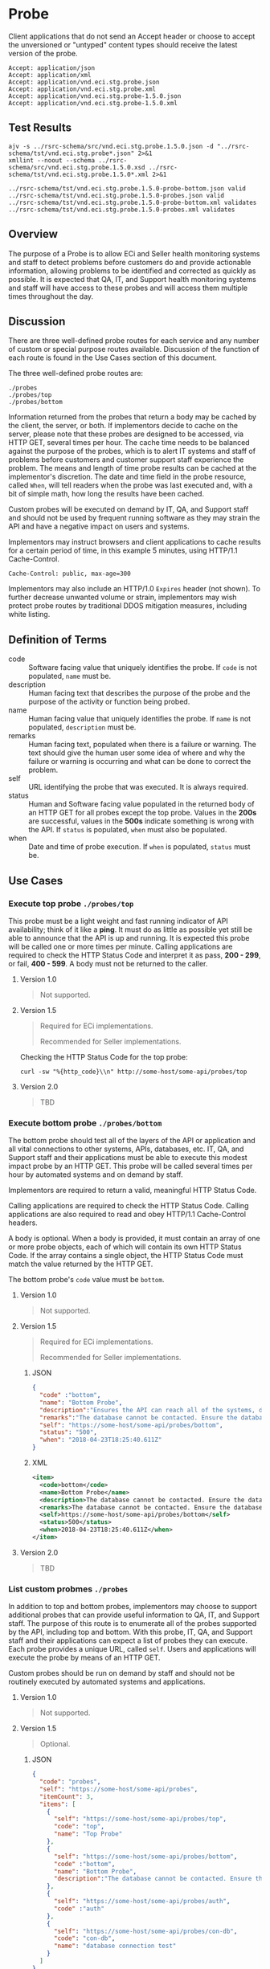 # -*- mode: org -*-

#+EXPORT_FILE_NAME: ./README.md
#+OPTIONS: toc:nil
#+PROPERTY: mkdirp yes
#+STARTUP: content

* Probe

#+BEGIN_SRC plantuml :file ../images/probe-class-diagram.puml.png :exports results
@startuml
hide circle

interface probe {
.. is-a code ..
{field} + code : string
{field} + description : string
{field} + name : string
{field} + remarks : string
.. is-an event ..
{field} + status : string
{field} + when : datetime
.. is-linkable ..
{field} + self : string
.. is/has-a collection ..
{field} + itemCount : int
{field} + items : [Probe]
}
@enduml
#+END_SRC

#+RESULTS:
[[file:../images/probe-class-diagram.puml.png]]

Client applications that do not send an Accept header or choose to accept the unversioned or
"untyped" content types should receive the latest version of the probe.

#+BEGIN_EXAMPLE
Accept: application/json
Accept: application/xml
Accept: application/vnd.eci.stg.probe.json
Accept: application/vnd.eci.stg.probe.xml
Accept: application/vnd.eci.stg.probe-1.5.0.json
Accept: application/vnd.eci.stg.probe-1.5.0.xml
#+END_EXAMPLE

** Test Results

#+BEGIN_SRC shell :exports both :results verbatim
  ajv -s ../rsrc-schema/src/vnd.eci.stg.probe.1.5.0.json -d "../rsrc-schema/tst/vnd.eci.stg.probe*.json" 2>&1
  xmllint --noout --schema ../rsrc-schema/src/vnd.eci.stg.probe.1.5.0.xsd ../rsrc-schema/tst/vnd.eci.stg.probe.1.5.0*.xml 2>&1
#+END_SRC

#+RESULTS:
: ../rsrc-schema/tst/vnd.eci.stg.probe.1.5.0-probe-bottom.json valid
: ../rsrc-schema/tst/vnd.eci.stg.probe.1.5.0-probes.json valid
: ../rsrc-schema/tst/vnd.eci.stg.probe.1.5.0-probe-bottom.xml validates
: ../rsrc-schema/tst/vnd.eci.stg.probe.1.5.0-probes.xml validates

** Overview

The purpose of a Probe is to allow ECi and Seller health monitoring systems and staff to detect
problems before customers do and provide actionable information, allowing problems to be identified
and corrected as quickly as possible. It is expected that QA, IT, and Support health monitoring
systems and staff will have access to these probes and will access them multiple times throughout
the day.

#+BEGIN_SRC plantuml :file ../images/probe-usecase-diagram.puml.png :exports results
@startuml sequence-probes.png
IT -> (Execute Custom Probe)
IT -> (List Custom Probes)
IT -> (Execute Bottom Probe)
IT -> (Execute Top Probe)
@enduml
#+END_SRC

** Discussion

#+BEGIN_SRC plantuml :file ../images/probe-sequence-diagram.puml.png :exports results
  @startuml sequence-probe.png
  group top probe
      IT -> Seller: GET **./probes/top**
      Seller -> IT: HttpStatusCode

  group bottom probe
      IT -> Seller: GET **./probes/bottom**
      Seller -> IT: vnd.eci.stg.probe-1.5.0

  group custom probes
    IT -> Seller: GET **./probes**
    Seller -> IT: vnd.eci.stg.probe-1.5.0
    IT -> Seller: GET ./probes/[custom]
@enduml
#+END_SRC

#+RESULTS:
[[file:../images/probe-sequence-diagram-top.puml.png]]

There are three well-defined probe routes for each service and any number of custom or special
purpose routes available. Discussion of the function of each route is found in the Use Cases
section of this document.

The three well-defined probe routes are:

#+BEGIN_EXAMPLE
./probes
./probes/top
./probes/bottom
#+END_EXAMPLE

Information returned from the probes that return a body may be cached by the client, the server, or
both. If implementors decide to cache on the server, please note that these probes are designed
to be accessed, via HTTP GET, several times per hour. The cache time needs to be balanced against
the purpose of the probes, which is to alert IT systems and staff of problems before customers and
customer support staff experience the problem. The means and length of time probe results can be cached
at the implementor's discretion. The date and time field in the probe resource, called ~When~,
will tell readers when the probe was last executed and, with a bit of simple math, how long the
results have been cached.

Custom probes will be executed on demand by IT, QA, and Support staff and should not be used by
frequent running software as they may strain the API and have a negative impact on users and
systems.

Implementors may instruct browsers and client applications to cache results for a certain period of
time, in this example 5 minutes, using HTTP/1.1 Cache-Control.

#+BEGIN_EXAMPLE
Cache-Control: public, max-age=300
#+END_EXAMPLE

Implementors may also include an HTTP/1.0 ~Expires~ header (not shown). To further decrease unwanted
volume or strain, implementors may wish protect probe routes by traditional DDOS mitigation measures,
including white listing.

** Definition of Terms

- code :: Software facing value that uniquely identifies the probe. If ~code~ is not populated, ~name~ must be.
- description :: Human facing text that describes the purpose of the probe and the purpose of the activity or function being probed.
- name :: Human facing value that uniquely identifies the probe. If ~name~ is not populated, ~description~ must be.
- remarks :: Human facing text, populated when there is a failure or warning. The text should give the human user some idea of where and why the failure or warning is occurring and what can be done to correct the problem.
- self :: URL identifying the probe that was executed. It is always required.
- status :: Human and Software facing value populated in the returned body of an HTTP GET for all probes except the top probe. Values in the *200s* are successful, values in the *500s* indicate something is wrong with the API. If ~status~ is populated, ~when~ must also be populated.
- when :: Date and time of probe execution. If ~when~ is populated, ~status~ must be.

** Use Cases

[[../images/probe-usecase-diagram.puml.png]]

*** Execute top probe ~./probes/top~

This probe must be a light weight and fast running indicator of API availability; think of it like
a *ping*. It must do as little as possible yet still be able to announce that the API is up and
running. It is expected this probe will be called one or more times per minute. Calling applications
are required to check the HTTP Status Code and interpret it as pass, *200 - 299*, or fail, *400 - 599*.
A body must not be returned to the caller.

**** Version 1.0

#+BEGIN_QUOTE
Not supported.
#+END_QUOTE

**** Version 1.5

#+BEGIN_QUOTE
Required for ECi implementations.

Recommended for Seller implementations.
#+END_QUOTE

Checking the HTTP Status Code for the top probe:

#+BEGIN_SRC shell :exports both
curl -sw "%{http_code}\\n" http://some-host/some-api/probes/top
#+END_SRC

**** Version 2.0

#+BEGIN_QUOTE
TBD
#+END_QUOTE

*** Execute bottom probe ~./probes/bottom~

The bottom probe should test all of the layers of the API or application and all vital connections
to other systems, APIs, databases, etc. IT, QA, and Support staff and their applications must be
able to execute this modest impact probe by an HTTP GET. This probe will be called several times per
hour by automated systems and on demand by staff.

Implementors are required to return a valid, meaningful HTTP Status Code.

Calling applications are required to check the HTTP Status Code. Calling applications are also
required to read and obey HTTP/1.1 Cache-Control headers.

A body is optional. When a body is provided, it must contain an array of one or more probe objects,
each of which will contain its own HTTP Status Code. If the array contains a single object, the HTTP
Status Code must match the value returned by the HTTP GET.

The bottom probe's ~code~ value must be ~bottom~.

**** Version 1.0

#+BEGIN_QUOTE
Not supported.
#+END_QUOTE

**** Version 1.5

#+BEGIN_QUOTE
Required for ECi implementations.

Recommended for Seller implementations.
#+END_QUOTE

***** JSON

#+BEGIN_SRC json :tangle ../rsrc-schema/tst/vnd.eci.stg.probe.1.5.0-probe-bottom.json
  {
    "code" :"bottom",
    "name": "Bottom Probe",
    "description":"Ensures the API can reach all of the systems, databases, files, and other resources required to operate normally.",
    "remarks":"The database cannot be contacted. Ensure the database is running and network reachable.",
    "self": "https://some-host/some-api/probes/bottom",
    "status": "500",
    "when": "2018-04-23T18:25:40.611Z"
  }
#+END_SRC

***** XML

#+BEGIN_SRC xml :tangle ../rsrc-schema/tst/vnd.eci.stg.probe.1.5.0-probe-bottom.xml
  <item>
    <code>bottom</code>
    <name>Bottom Probe</name>
    <description>The database cannot be contacted. Ensure the database is running and network reachable.</description>
    <remarks>The database cannot be contacted. Ensure the database is running and network reachable.</remarks>
    <self>https://some-host/some-api/probes/bottom</self>
    <status>500</status>
    <when>2018-04-23T18:25:40.611Z</when>
  </item>
#+END_SRC

**** Version 2.0

#+BEGIN_QUOTE
TBD
#+END_QUOTE

*** List custom probmes ~./probes~

In addition to top and bottom probes, implementors may choose to support additional probes that can
provide useful information to QA, IT, and Support staff. The purpose of this route is to enumerate
all of the probes supported by the API, including top and bottom. With this probe, IT, QA, and Support
staff and their applications can expect a list of probes they can execute. Each probe provides a
unique URL, called ~self~. Users and applications will execute the probe by means of an HTTP GET.

Custom probes should be run on demand by staff and should not be routinely executed by automated
systems and applications.

**** Version 1.0

#+BEGIN_QUOTE
Not supported.
#+END_QUOTE

**** Version 1.5

#+BEGIN_QUOTE
Optional.
#+END_QUOTE

***** JSON

#+BEGIN_SRC json :tangle ../rsrc-schema/tst/vnd.eci.stg.probe.1.5.0-probes.json
  {
    "code": "probes",
    "self": "https://some-host/some-api/probes",
    "itemCount": 3,
    "items": [
      {
        "self": "https://some-host/some-api/probes/top",
        "code": "top",
        "name": "Top Probe"
      },
      {
        "self": "https://some-host/some-api/probes/bottom",
        "code" :"bottom",
        "name": "Bottom Probe",
        "description":"The database cannot be contacted. Ensure the database is running and network reachable."
      },
      {
        "self": "https://some-host/some-api/probes/auth",
        "code" :"auth"
      },
      {
        "self": "https://some-host/some-api/probes/con-db",
        "code": "con-db",
        "name": "database connection test"
      }
    ]
  }
#+END_SRC

***** XML

#+BEGIN_SRC xml :tangle ../rsrc-schema/tst/vnd.eci.stg.probe.1.5.0-probes.xml
    <item>
      <code>probes</code>
      <self>https://some-host/some-api/probes</self>
      <itemCount>3</itemCount>
      <items>
        <item>
          <code>top</code>
          <name>Top Item</name>
          <self>https://some-host/some-api/items/top</self>
        </item>
        <item>
          <code>bottom</code>
          <name>Bottom Item</name>
          <description>The database cannot be contacted. Ensure the database is running and network reachable.</description>
          <self>https://some-host/some-api/items/bottom</self>
        </item>
        <item>
          <code>auth</code>
          <self>https://some-host/some-api/items/auth</self>
        </item>
        <item>
          <code>db</code>
          <name>database connection test</name>
          <self>https://some-host/some-api/items/con-db</self>
        </item>
      </items>
    </item>
#+END_SRC

**** Version 2.0

#+BEGIN_QUOTE
TBD
#+END_QUOTE

** Resource Schema

*** Version 1.0

#+BEGIN_QUOTE
Not supported.
#+END_QUOTE

*** Version 1.5

**** JSON

#+BEGIN_SRC json :tangle ../rsrc-schema/src/vnd.eci.stg.probe.1.5.0.json
  {
    "id": "./vnd.eci.stg.probe.1.5.0.json",
    "$schema": "http://json-schema.org/draft-07/schema#",
    "title": "Probe",
    "description": "Defines the location and description of a probe. Upon execution ( HTTP GET ) defines the state of the probe.",

    "type": "object",
    "additionalProperties": false,
    "required": ["self"],
    "anyOf": [{"required": ["code"]},
              {"required": ["name"]}],
    "dependencies": {
      "status": { "required": [ "when" ]},
      "when":  { "required": [ "status" ]}},

    "properties": {
      "code": {
        "description": "software facing value that uniquely identifies the probe",
        "type": "string",
        "minLength": 1,
        "maxLength": 32
      },

      "name": {
        "description": "human readable string describing the probe's purpose",
        "type": "string",
        "minLength": 1,
        "maxLength": 32
      },

      "description": {
        "description": "details from the probe that may help users understand the health of an endpoint",
        "type": "string",
        "minLength": 1,
        "maxLength" : 128
      },

      "remarks": {
        "description": "details of the error that may help users solve the problem",
        "type": "string",
        "minLength": 1,
        "maxLength" : 256
      },

      "self": {
        "description": "system function identifying a unique system owned resource as a URL",
        "type": "string",
        "minLength": 1,
        "maxLength": 1024
      },

      "status": {
        "description": "usually used bottom probe but may also be returned by api or application specific probes",
        "type": "string",
        "minLength": 1,
        "maxLength": 32
      },

      "when": {
        "description": "origination date and time of probe execution",
        "type" : "string",
        "format": "date-time"
      },

      "itemCount": {
        "description": "number of things in the items collection",
        "type" : "number",
        "minimum": 1,
        "maximum": 1000
      },

      "items": {
        "description": "one or more things a buyer wishes a seller to provide ",
        "type": "array",
        "minItems": 1,
        "maxItems": 1000,
        "uniqueItems": true,
        "items" : {
          "$ref" : "#"
        }
      }
    }
  }
#+END_SRC

**** XML

#+BEGIN_SRC xml :tangle ../rsrc-schema/src/vnd.eci.stg.probe.1.5.0.xsd
    <?xml version='1.0' encoding='utf-8'?>

    <xs:schema xmlns:xs='http://www.w3.org/2001/XMLSchema'
               elementFormDefault='qualified'
               xml:lang='en'>

      <xs:element name='item' type='itemType' />

      <xs:complexType name='itemType'>
        <xs:sequence>
          <xs:annotation>
            <xs:documentation>
              TODO
            </xs:documentation>
          </xs:annotation>
          <xs:element name='code'        type='xs:string'   minOccurs='0' maxOccurs='1' />
          <xs:element name='name'        type='xs:string'   minOccurs='0' maxOccurs='1' />
          <xs:element name='description' type='xs:string'   minOccurs='0' maxOccurs='1' />
          <xs:element name='remarks'     type='xs:string'   minOccurs='0' maxOccurs='1' />
          <xs:element name='self'        type='xs:string'   minOccurs='0' maxOccurs='1' />
          <xs:element name='status'      type='xs:string'   minOccurs='0' maxOccurs='1' />
          <xs:element name='when'        type='xs:dateTime' minOccurs='0' maxOccurs='1' />
          <xs:element name='itemCount'   type='xs:integer' minOccurs='0' maxOccurs='1' />
          <xs:element name='items' minOccurs='0' maxOccurs='1'>
            <xs:complexType>
              <xs:sequence minOccurs='1' maxOccurs='500'>
                <xs:element name='item' type='itemType'/>
              </xs:sequence>
            </xs:complexType>
          </xs:element>
        </xs:sequence>
      </xs:complexType>
    </xs:schema>

#+END_SRC
*** Version 2.0

#+BEGIN_QUOTE
TBD
#+END_QUOTE

** © 2018 ECi Software Solutions, Inc. All rights reserved.
